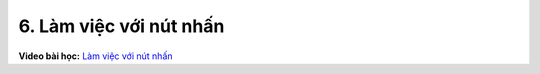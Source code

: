 6. Làm việc với nút nhấn 
===========================


**Video bài học:** `Làm việc với nút nhấn <https://www.youtube.com/watch?v=XCi3xxoz9sc&list=PLtkN2G0bngmsHx_Q5vs6EENIIPgBOgBSZ&index=4>`_
